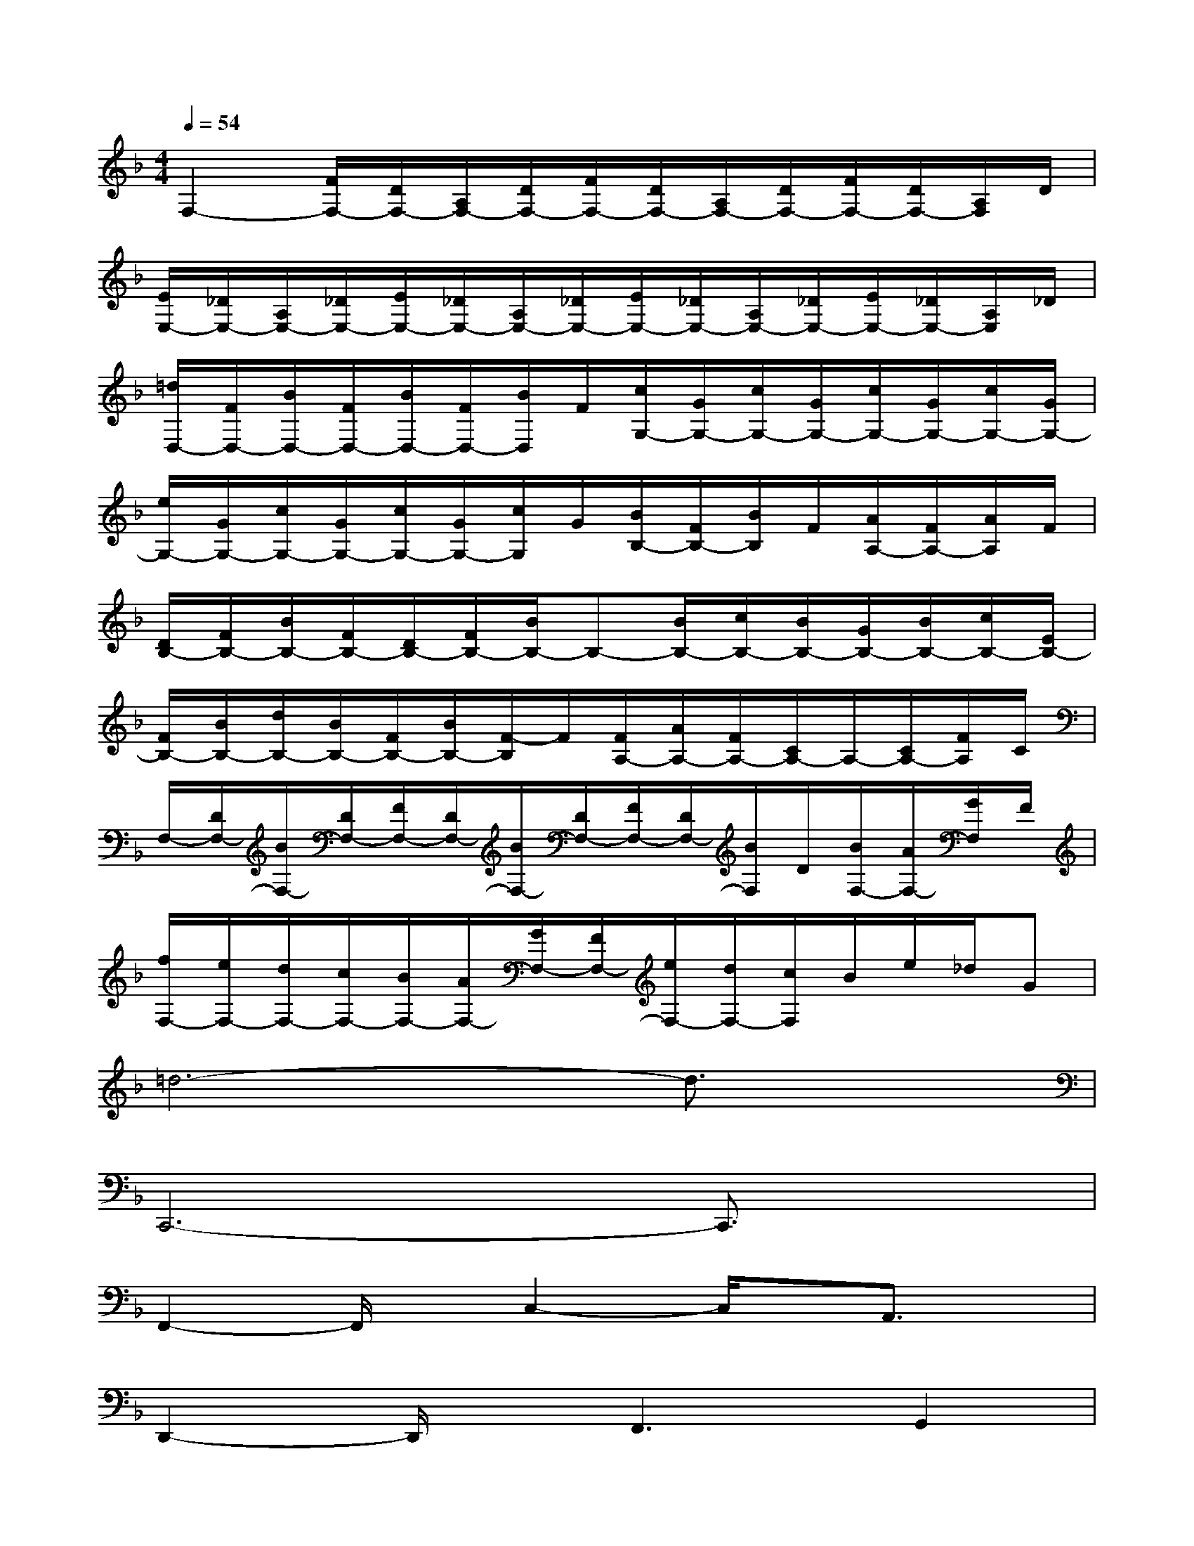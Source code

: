 X:1
T:
M:4/4
L:1/8
Q:1/4=54
K:F%1flats
V:1
F,2-[F/2F,/2-][D/2F,/2-][A,/2F,/2-][D/2F,/2-][F/2F,/2-][D/2F,/2-][A,/2F,/2-][D/2F,/2-][F/2F,/2-][D/2F,/2-][A,/2F,/2]D/2|
[E/2E,/2-][_D/2E,/2-][A,/2E,/2-][_D/2E,/2-][E/2E,/2-][_D/2E,/2-][A,/2E,/2-][_D/2E,/2-][E/2E,/2-][_D/2E,/2-][A,/2E,/2-][_D/2E,/2-][E/2E,/2-][_D/2E,/2-][A,/2E,/2]_D/2|
[=d/2D,/2-][F/2D,/2-][B/2D,/2-][F/2D,/2-][B/2D,/2-][F/2D,/2-][B/2D,/2]F/2[c/2G,/2-][G/2G,/2-][c/2G,/2-][G/2G,/2-][c/2G,/2-][G/2G,/2-][c/2G,/2-][G/2G,/2-]|
[e/2G,/2-][G/2G,/2-][c/2G,/2-][G/2G,/2-][c/2G,/2-][G/2G,/2-][c/2G,/2]G/2[B/2B,/2-][F/2B,/2-][B/2B,/2]F/2[A/2A,/2-][F/2A,/2-][A/2A,/2]F/2|
[D/2B,/2-][F/2B,/2-][B/2B,/2-][F/2B,/2-][D/2B,/2-][F/2B,/2-][B/2B,/2-]B,-[B/2B,/2-][c/2B,/2-][B/2B,/2-][G/2B,/2-][B/2B,/2-][c/2B,/2-][E/2B,/2-]|
[F/2B,/2-][B/2B,/2-][d/2B,/2-][B/2B,/2-][F/2B,/2-][B/2B,/2-][F/2-B,/2]F/2[F/2A,/2-][A/2A,/2-][F/2A,/2-][C/2A,/2-]A,/2-[C/2A,/2-][F/2A,/2]C/2|
F,/2-[D/2F,/2-][B/2F,/2-][D/2F,/2-][F/2F,/2-][D/2F,/2-][B/2F,/2-][D/2F,/2-][F/2F,/2-][D/2F,/2-][B/2F,/2]D/2[B/2F,/2-][A/2F,/2-][G/2F,/2]F/2|
[f/2F,/2-][e/2F,/2-][d/2F,/2-][c/2F,/2-][B/2F,/2-][A/2F,/2-][G/2F,/2-][F/2F,/2-][e/2F,/2-][d/2F,/2-][c/2F,/2]B/2e/2_d/2G|
=d6-d3/2x/2|
C,,6-C,,3/2x/2|
F,,2-F,,/2x/2C,2-C,/2x/2A,,3/2x/2|
D,,2-D,,/2x/2F,,3G,,2|
C,,3G,,2-G,,/2x/2A,,,2|
B,,,2-B,,,/2x/2F,,2-F,,/2x/2F,,A,,,|
B,,,2-B,,,/2x/2B,,,2<C,,2C,,|
F,,2-F,,/2x/2F,,2<C,,2A,,,